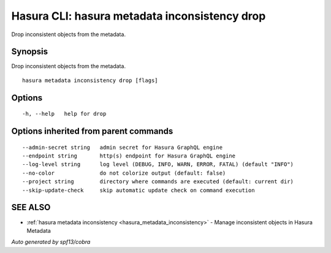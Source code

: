 .. meta::
   :description: Use hasura metadata inconsistency drop to drop Hasura metadata from the database with the Hasura CLI
   :keywords: hasura, docs, CLI, hasura metadata inconsistency drop

.. _hasura_metadata_inconsistency_drop:

Hasura CLI: hasura metadata inconsistency drop
----------------------------------------------

Drop inconsistent objects from the metadata.

Synopsis
~~~~~~~~


Drop inconsistent objects from the metadata.

::

  hasura metadata inconsistency drop [flags]

Options
~~~~~~~

::

  -h, --help   help for drop

Options inherited from parent commands
~~~~~~~~~~~~~~~~~~~~~~~~~~~~~~~~~~~~~~

::

      --admin-secret string   admin secret for Hasura GraphQL engine
      --endpoint string       http(s) endpoint for Hasura GraphQL engine
      --log-level string      log level (DEBUG, INFO, WARN, ERROR, FATAL) (default "INFO")
      --no-color              do not colorize output (default: false)
      --project string        directory where commands are executed (default: current dir)
      --skip-update-check     skip automatic update check on command execution

SEE ALSO
~~~~~~~~

* :ref:`hasura metadata inconsistency <hasura_metadata_inconsistency>` 	 - Manage inconsistent objects in Hasura Metadata

*Auto generated by spf13/cobra*
